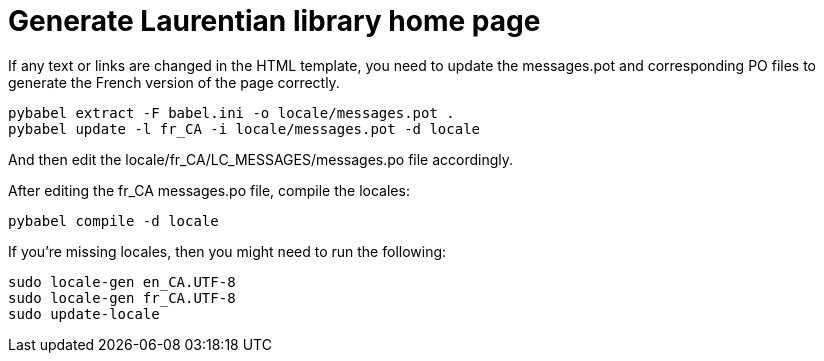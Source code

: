 = Generate Laurentian library home page

If any text or links are changed in the HTML template, you need to update the
messages.pot and corresponding PO files to generate the French version of the
page correctly.

  pybabel extract -F babel.ini -o locale/messages.pot .
  pybabel update -l fr_CA -i locale/messages.pot -d locale

And then edit the locale/fr_CA/LC_MESSAGES/messages.po file accordingly.

After editing the fr_CA messages.po file, compile the locales:

  pybabel compile -d locale

If you're missing locales, then you might need to run the following:

  sudo locale-gen en_CA.UTF-8
  sudo locale-gen fr_CA.UTF-8
  sudo update-locale
